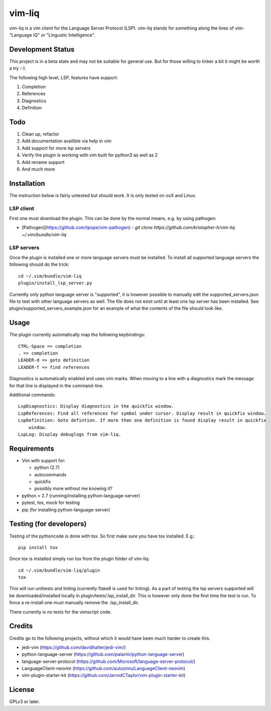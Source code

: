 vim-liq
=======

vim-liq is a vim client for the Language Server Protocol (LSP). vim-liq stands for something along
the lines of vim- "Language IQ" or "Lingustic Intelligence".

Development Status
------------------

This project is in a beta state and may not be suitable for general use. But for those
willing to tinker a bit it might be worth a try :-).

The following high level, LSP, features have support:

#. Completion
#. References
#. Diagnostics
#. Definition

Todo
----

#. Clean up, refactor
#. Add documentation availible via help in vim
#. Add support for more lsp servers
#. Verify the plugin is working with vim built for python3 as well as 2
#. Add rename support
#. And much more

Installation
------------

The instruction below is fairly untested but should work. It is only tested on osX and Linux.

LSP client
~~~~~~~~~~

First one must download the plugin. This can be done by the normal means, e.g. by using pathogen:

* [Pathogen](https://github.com/tpope/vim-pathogen)
  - `git clone https://github.com/kristopher-h/vim-liq ~/.vim/bundle/vim-liq`

LSP servers
~~~~~~~~~~~

Once the plugin is installed one or more language servers must be installed. To install
all supported language servers the following should do the trick::

    cd ~/.vim/bundle/vim-liq
    plugin/install_lsp_server.py

Currently only python language server is "supported", it is however possible to manually edit
the supported_servers.json file to test with other language servers as well. The file does not
exist until at least one lsp server has been installed. See plugin/supported_servers_example.json
for an example of what the contents of the file should look like.

Usage
-----

The plugin currently automatically map the following keybindings::

    CTRL-Space => completion
    . => completion
    LEADER-d => goto definition
    LEADER-f => find references

Diagnostics is automatically enabled and uses vim marks. When moving to a line with a diagnostics
mark the message for that line is displayed in the command-line.

Additional commands::

    LspDiagnostics: Display diagnostics in the quickfix window.
    LspReferences: Find all references for symbol under cursor. Display result in quickfix window.
    LspDefinition: Goto defintion. If more than one definition is found display result in quickfix
        window.
    LspLog: Display debuglogs from vim-liq.

Requirements
------------

* Vim with support for:

  - python (2.7)
  - autocommands
  - quickfix
  - possibly more without me knowing it?

* python > 2.7 (running/installing python-language-server)
* pytest, tox, mock for testing
* pip (for installing python-language-server)

Testing (for developers)
------------------------

Testing of the pythoncode is done with tox. So first make sure you have tox installed. E.g.::

    pip install tox

Once tox is installed simply run tox from the plugin folder of vim-liq::

    cd ~/.vim/bundle/vim-liq/plugin
    tox

This will run unittests and linting (currently flake8 is used for linting). As a part of testing
the lsp servers supported will be downloaded/installed locally in plugin/tests/.lsp_install_dir.
This is however only done the first time the test is run. To force a re-install one must manually
remove the .lsp_install_dir.

There currently is no tests for the vimscript code.

Credits
-------

Credits go to the following projects, without which it would have been much harder to create
this.

* jedi-vim (https://github.com/davidhalter/jedi-vim/)
* python-language-server (https://github.com/palantir/python-language-server)
* language-server-protocol (https://github.com/Microsoft/language-server-protocol/)
* LanguageClient-neovim (https://github.com/autozimu/LanguageClient-neovim)
* vim-plugin-starter-kit (https://github.com/JarrodCTaylor/vim-plugin-starter-kit)

License
-------

GPLv3 or later.
